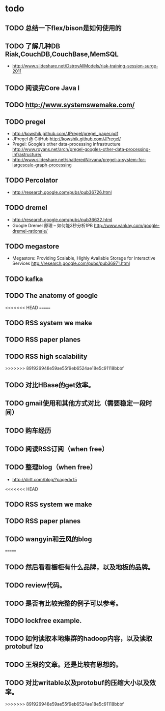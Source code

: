 * todo
** TODO 总结一下flex/bison是如何使用的
** TODO 了解几种DB Riak,CouchDB,CouchBase,MemSQL
    - http://www.slideshare.net/DstroyAllModels/riak-training-session-surge-2011
** TODO 阅读完Core Java I
** TODO http://www.systemswemake.com/

** TODO pregel
   - http://kowshik.github.com/JPregel/pregel_paper.pdf
   - JPregel @ GitHub http://kowshik.github.com/JPregel/ 
   - Pregel: Google’s other data-processing infrastructure  http://www.royans.net/arch/pregel-googles-other-data-processing-infrastructure/
   - http://www.slideshare.net/shatteredNirvana/pregel-a-system-for-largescale-graph-processing
** TODO Percolator
   - http://research.google.com/pubs/pub36726.html
** TODO dremel
   - http://research.google.com/pubs/pub36632.html
   - Google Dremel 原理 – 如何能3秒分析1PB http://www.yankay.com/google-dremel-rationale/
** TODO megastore
   - Megastore: Providing Scalable, Highly Available Storage for Interactive Services http://research.google.com/pubs/pub36971.html

** TODO kafka
** TODO The anatomy of google
<<<<<<< HEAD
=======
** TODO RSS system we make
** TODO RSS paper planes
** TODO RSS high scalability
>>>>>>> 891926948e59ae55f9eb6524ae18e5c91118bbbf
** TODO 对比HBase的get效率。
** TODO gmail使用和其他方式对比（需要稳定一段时间）

** TODO 购车经历
** TODO 阅读RSS订阅（when free）
** TODO 整理blog（when free）
    - http://dirlt.com/blog/?paged=15
<<<<<<< HEAD
** TODO RSS system we make
** TODO RSS paper planes
** TODO wangyin和云风的blog
=======
** TODO 然后看看橱柜有什么品牌，以及地板的品牌。
** TODO review代码。
** TODO 是否有比较完整的例子可以参考。
** TODO lockfree example.
** TODO 如何读取本地集群的hadoop内容，以及读取protobuf lzo
** TODO 王垠的文章。还是比较有思想的。
** TODO 对比writable以及protobuf的压缩大小以及效率。

>>>>>>> 891926948e59ae55f9eb6524ae18e5c91118bbbf
